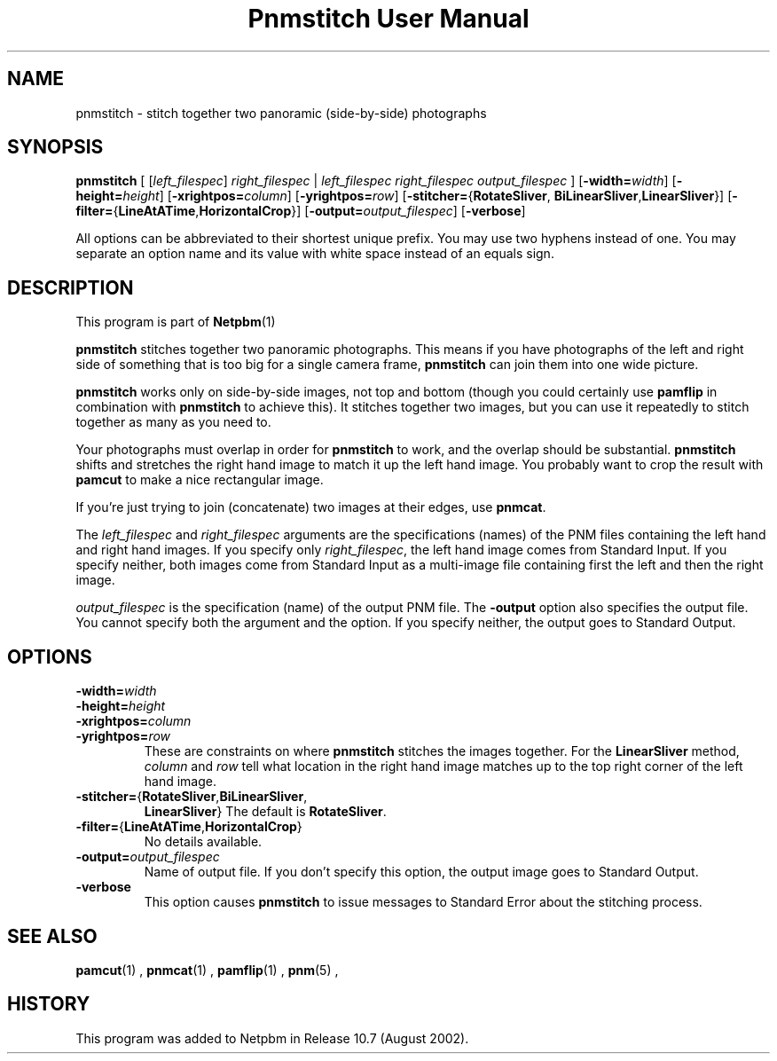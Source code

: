 \
.\" This man page was generated by the Netpbm tool 'makeman' from HTML source.
.\" Do not hand-hack it!  If you have bug fixes or improvements, please find
.\" the corresponding HTML page on the Netpbm website, generate a patch
.\" against that, and send it to the Netpbm maintainer.
.TH "Pnmstitch User Manual" 0 "July 2002" "netpbm documentation"

.SH NAME
pnmstitch - stitch together two panoramic (side-by-side) photographs

.UN synopsis
.SH SYNOPSIS

\fBpnmstitch\fP
[
[\fIleft_filespec\fP] \fIright_filespec\fP |
\fIleft_filespec\fP \fIright_filespec\fP \fIoutput_filespec\fP
]
[\fB-width=\fP\fIwidth\fP]
[\fB-height=\fP\fIheight\fP]
[\fB-xrightpos=\fP\fIcolumn\fP]
[\fB-yrightpos=\fP\fIrow\fP]
[\fB-stitcher=\fP{\fBRotateSliver\fP,
\fBBiLinearSliver\fP,\fBLinearSliver\fP}]
[\fB-filter=\fP{\fBLineAtATime\fP,\fBHorizontalCrop\fP}]
[\fB-output=\fP\fIoutput_filespec\fP]
[\fB-verbose\fP]
.PP
All options can be abbreviated to their shortest unique prefix.
You may use two hyphens instead of one.  You may separate an option
name and its value with white space instead of an equals sign.

.UN description
.SH DESCRIPTION
.PP
This program is part of
.BR Netpbm (1)
.
.PP
\fBpnmstitch\fP stitches together two panoramic photographs.  This
means if you have photographs of the left and right side of something
that is too big for a single camera frame, \fBpnmstitch\fP can join them
into one wide picture.
.PP
\fBpnmstitch\fP works only on side-by-side images, not top and bottom
(though you could certainly use \fBpamflip\fP in combination with
\fBpnmstitch\fP to achieve this).  It stitches together two images, but
you can use it repeatedly to stitch together as many as you need to.
.PP
Your photographs must overlap in order for \fBpnmstitch\fP to
work, and the overlap should be substantial.  \fBpnmstitch\fP shifts
and stretches the right hand image to match it up the left hand image.
You probably want to crop the result with \fBpamcut\fP to make a nice
rectangular image.
.PP
If you're just trying to join (concatenate) two images at their edges, use
\fBpnmcat\fP.
.PP
The \fIleft_filespec\fP and \fIright_filespec\fP arguments are the
specifications (names) of the PNM files containing the left hand and
right hand images.  If you specify only \fIright_filespec\fP, the
left hand image comes from Standard Input.  If you specify neither, both
images come from Standard Input as a multi-image file containing first the
left and then the right image.
.PP
\fIoutput_filespec\fP is the specification (name) of the output PNM file.
The \fB-output\fP option also specifies the output file.  You cannot specify
both the argument and the option.  If you specify neither, the output goes to
Standard Output.


.UN options
.SH OPTIONS


.TP
\fB-width=\fIwidth\fP\fP
.TP
\fB-height=\fIheight\fP\fP
.TP
\fB-xrightpos=\fIcolumn\fP\fP
.TP
\fB-yrightpos=\fIrow\fP\fP
These are constraints on where \fBpnmstitch\fP stitches the images together.
For the \fBLinearSliver\fP method, \fIcolumn\fP and \fIrow\fP tell what
location in the right hand image matches up to the top right corner of the
left hand image.
     
.TP
\fB-stitcher=\fP{\fBRotateSliver\fP,\fBBiLinearSliver\fP,
\fBLinearSliver\fP}
The default is \fBRotateSliver\fP.

.TP
\fB-filter=\fP{\fBLineAtATime\fP,\fBHorizontalCrop\fP}
No details available.
     
.TP
\fB-output=\fP\fIoutput_filespec\fP
Name of output file.  If you don't specify this option, the output image
goes to Standard Output.

.TP
\fB-verbose\fP
This option causes \fBpnmstitch\fP to issue messages to Standard Error
about the stitching process.
     


.UN seealso
.SH SEE ALSO
.BR pamcut (1)
,
.BR pnmcat (1)
,
.BR pamflip (1)
,
.BR pnm (5)
,

.UN history
.SH HISTORY
.PP
This program was added to Netpbm in Release 10.7 (August 2002).
